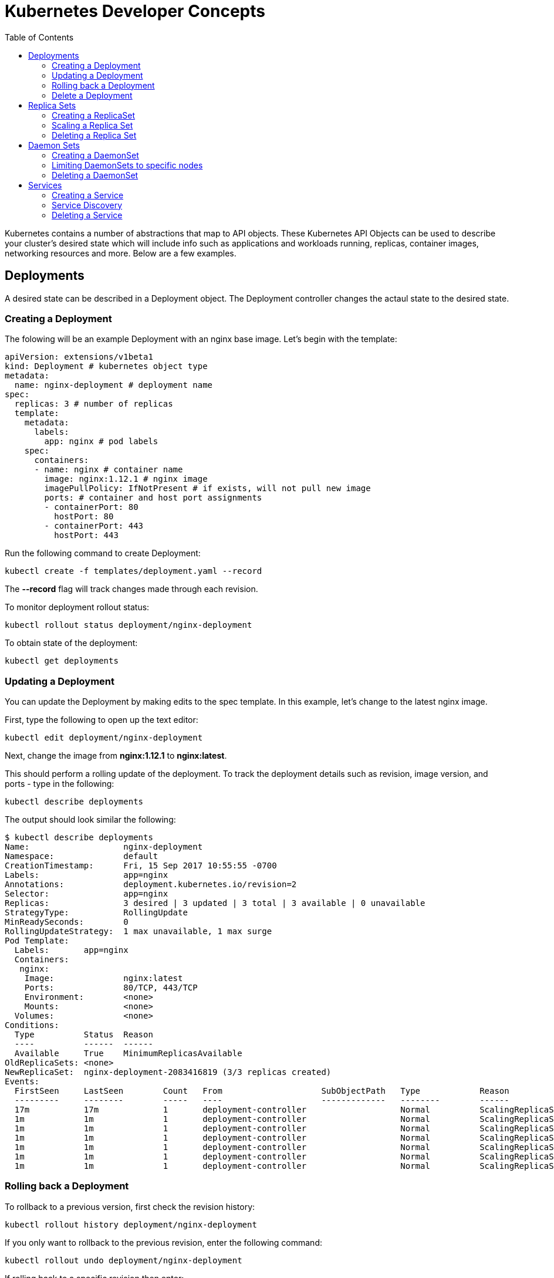 :toc:

= Kubernetes Developer Concepts

Kubernetes contains a number of abstractions that map to API objects. These Kubernetes API Objects can be used to describe your cluster's desired state which will include info such as applications and workloads running, replicas, container images, networking resources and more. Below are a few examples.

== Deployments
A desired state can be described in a Deployment object. The Deployment controller changes the actaul state to the desired state. 

=== Creating a Deployment
The folowing will be an example Deployment with an nginx base image. Let's begin with the template:

	apiVersion: extensions/v1beta1
	kind: Deployment # kubernetes object type
	metadata:
	  name: nginx-deployment # deployment name
	spec:
	  replicas: 3 # number of replicas
	  template:
	    metadata:
	      labels:
	        app: nginx # pod labels
	    spec:
	      containers:
	      - name: nginx # container name
	        image: nginx:1.12.1 # nginx image
	        imagePullPolicy: IfNotPresent # if exists, will not pull new image
	        ports: # container and host port assignments
	        - containerPort: 80
	          hostPort: 80
	        - containerPort: 443
	          hostPort: 443          

Run the following command to create Deployment:

	kubectl create -f templates/deployment.yaml --record

The *--record* flag will track changes made through each revision.

To monitor deployment rollout status:

	kubectl rollout status deployment/nginx-deployment

To obtain state of the deployment:

	kubectl get deployments

=== Updating a Deployment
You can update the Deployment by making edits to the spec template. In this example, let's change to the latest nginx image.

First, type the following to open up the text editor:

	kubectl edit deployment/nginx-deployment

Next, change the image from *nginx:1.12.1* to *nginx:latest*.

This should perform a rolling update of the deployment. To track the deployment details such as revision, image version, and ports - type in the following:

	kubectl describe deployments

The output should look similar the following:

	$ kubectl describe deployments
	Name:                   nginx-deployment
	Namespace:              default
	CreationTimestamp:      Fri, 15 Sep 2017 10:55:55 -0700
	Labels:                 app=nginx
	Annotations:            deployment.kubernetes.io/revision=2
	Selector:               app=nginx
	Replicas:               3 desired | 3 updated | 3 total | 3 available | 0 unavailable
	StrategyType:           RollingUpdate
	MinReadySeconds:        0
	RollingUpdateStrategy:  1 max unavailable, 1 max surge
	Pod Template:
	  Labels:       app=nginx
	  Containers:
	   nginx:
	    Image:              nginx:latest
	    Ports:              80/TCP, 443/TCP
	    Environment:        <none>
	    Mounts:             <none>
	  Volumes:              <none>
	Conditions:
	  Type          Status  Reason
	  ----          ------  ------
	  Available     True    MinimumReplicasAvailable
	OldReplicaSets: <none>
	NewReplicaSet:  nginx-deployment-2083416819 (3/3 replicas created)
	Events:
	  FirstSeen     LastSeen        Count   From                    SubObjectPath   Type            Reason                  Message
	  ---------     --------        -----   ----                    -------------   --------        ------                  -------
	  17m           17m             1       deployment-controller                   Normal          ScalingReplicaSet       Scaled up replica set nginx-deployment-3081318877 to 3
	  1m            1m              1       deployment-controller                   Normal          ScalingReplicaSet       Scaled up replica set nginx-deployment-2083416819 to 1
	  1m            1m              1       deployment-controller                   Normal          ScalingReplicaSet       Scaled down replica set nginx-deployment-3081318877 to 2
	  1m            1m              1       deployment-controller                   Normal          ScalingReplicaSet       Scaled up replica set nginx-deployment-2083416819 to 2
	  1m            1m              1       deployment-controller                   Normal          ScalingReplicaSet       Scaled down replica set nginx-deployment-3081318877 to 1
	  1m            1m              1       deployment-controller                   Normal          ScalingReplicaSet       Scaled up replica set nginx-deployment-2083416819 to 3
	  1m            1m              1       deployment-controller                   Normal          ScalingReplicaSet       Scaled down replica set nginx-deployment-3081318877 to 0

=== Rolling back a Deployment
To rollback to a previous version, first check the revision history:

	kubectl rollout history deployment/nginx-deployment

If you only want to rollback to the previous revision, enter the following command:

	kubectl rollout undo deployment/nginx-deployment

If rolling back to a specific revision then enter:

	kubectl rollout undo deployment/nginx-deployment --to-revision=1

=== Delete a Deployment
Run the following command to delete deployment:

	kubectl delete -f templates/deployment.yaml

== Replica Sets
A RepllicaSet specifies a number of pod repliacas that can be run at any given time. The Deployment manages the ReplicaSets and provides updates to those pods. ReplicaSets can be used in lieu of Deployments if you require custom orchestration or do not need updates.

=== Creating a ReplicaSet
The folowing will be an example ReplicaSet with an nginx base image. Let's begin with the template:

	apiVersion: extensions/v1beta1
	kind: ReplicaSet
	metadata:
	  name: nginx-replicaset
	spec:
	  replicas: 3
	  template:
	    metadata:
	      labels:
	        name: nginx-replica
	    spec:
	      containers:
	      - name: nginx-replica
	        image: nginx:1.12.1
	        imagePullPolicy: IfNotPresent
	        ports:
	        - containerPort: 80
	          hostPort: 80
	        - containerPort: 443
	          hostPort: 443      

Run the following command to create the ReplicaSet and pods:

	kubectl create -f templates/replicaset.yaml --record

The *--record* flag will track changes made through each revision.

To track the ReplicaSet details type in the following:

	kubectl describe rs/nginx-replicaset

The output should look similar the following:

	$ kubectl describe rs/nginx-replicaset
	Name:           nginx-replicaset
	Namespace:      default
	Selector:       name=nginx-replica
	Labels:         name=nginx-replica
	Annotations:    <none>
	Replicas:       3 current / 3 desired
	Pods Status:    3 Running / 0 Waiting / 0 Succeeded / 0 Failed
	Pod Template:
	  Labels:       name=nginx-replica
	  Containers:
	   nginx-replica:
	    Image:              nginx:1.12.1
	    Ports:              80/TCP, 443/TCP
	    Environment:        <none>
	    Mounts:             <none>
	  Volumes:              <none>
	Events:
	  FirstSeen     LastSeen        Count   From                    SubObjectPath   Type            Reason                  Message
	  ---------     --------        -----   ----                    -------------   --------        ------                  -------
	  9m            9m              1       replicaset-controller                   Normal          SuccessfulCreate        Created pod: nginx-replicaset-z1sj6
	  9m            9m              1       replicaset-controller                   Normal          SuccessfulCreate        Created pod: nginx-replicaset-1b05f
	  9m            9m              1       replicaset-controller                   Normal          SuccessfulCreate        Created pod: nginx-replicaset-bftwj

=== Scaling a Replica Set

=== Deleting a Replica Set

== Daemon Sets
DeamonSets allow the cluster of nodes to run a specified pod. As nodes are added, pods are added. As nodes are removed, pods are removed through garbage collection.  

=== Creating a DaemonSet
The folowing will be an example DaemonSet that runs a logstash image. Let's begin with the template:

	apiVersion: extensions/v1beta1
	kind: DaemonSet
	metadata:
	  name: logstash-daemonset
	  labels:
	    app: logstash
	spec:
	  template:
	    metadata:
	      labels:
	        app: logstash
	    spec:
	      containers:
	      - name: logstash
	        image: logstash:5.5.2
	        imagePullPolicy: IfNotPresent # if exists, will not pull new image
	        resources:
	          limits:
	            memory: 50Mi
	          requests:
	            cpu: 50m
	            memory: 50Mi
	        volumeMounts:
	        - name: varlog
	          mountPath: /var/log
	        - name: varlibdockercontainers
	          mountPath: /var/lib/docker/containers
	          readOnly: true
	      volumes:
	      - name: varlog
	        hostPath:
	          path: /var/log
	      - name: varlibdockercontainers
	        hostPath:
	          path: /var/lib/docker/containers

Run the following command to create the ReplicaSet and pods:

	kubectl create -f templates/daemonset.yaml --record

The *--record* flag will track changes made through each revision.

To track the ReplicaSet details type in the following:

	kubectl describe ds/logstash-daemonset

The output should look similar the following:

	$ kubectl describe ds
	Name:           logstash-daemonset
	Selector:       app=logstash
	Node-Selector:  <none>
	Labels:         app=logstash
	Annotations:    kubernetes.io/change-cause=kubectl create --filename=daemonset.yaml --record=true
	Desired Number of Nodes Scheduled: 3
	Current Number of Nodes Scheduled: 3
	Number of Nodes Scheduled with Up-to-date Pods: 3
	Number of Nodes Scheduled with Available Pods: 3
	Number of Nodes Misscheduled: 0
	Pods Status:    3 Running / 0 Waiting / 0 Succeeded / 0 Failed
	Pod Template:
	  Labels:       app=logstash
	  Containers:
	   logstash:
	    Image:      logstash:5.5.2
	    Port:       <none>
	    Limits:
	      memory:   50Mi
	    Requests:
	      cpu:              50m
	      memory:           50Mi
	    Environment:        <none>
	    Mounts:
	      /var/lib/docker/containers from varlibdockercontainers (ro)
	      /var/log from varlog (rw)
	  Volumes:
	   varlog:
	    Type:       HostPath (bare host directory volume)
	    Path:       /var/log
	   varlibdockercontainers:
	    Type:       HostPath (bare host directory volume)
	    Path:       /var/lib/docker/containers
	Events:
	  FirstSeen     LastSeen        Count   From            SubObjectPath   Type            Reason                  Message
	  ---------     --------        -----   ----            -------------   --------        ------                  -------
	  6s            6s              1       daemon-set                      Normal          SuccessfulCreate        Created pod: logstash-daemonset-zjw24
	  6s            6s              1       daemon-set                      Normal          SuccessfulCreate        Created pod: logstash-daemonset-b0w72
	  6s            6s              1       daemon-set                      Normal          SuccessfulCreate        Created pod: logstash-daemonset-hb365

=== Limiting DaemonSets to specific nodes
Verify that the logstash pod was successfully deployed to the cluster nodes:

	kubectl get pods -o wide

Output should mirror the following:

	$ kubectl get pods -o wide
	NAME                       READY     STATUS    RESTARTS   AGE       IP           NODE
	logstash-daemonset-b0w72   1/1       Running   1          1m        100.96.2.9   ip-172-20-76-225.us-west-2.compute.internal
	logstash-daemonset-hb365   1/1       Running   0          1m        100.96.1.9   ip-172-20-38-189.us-west-2.compute.internal
	logstash-daemonset-zjw24   1/1       Running   2          1m        100.96.3.9   ip-172-20-121-97.us-west-2.compute.internal

Rename one of the node labels as follows:

	kubectl label node ip-172-20-38-189.us-west-2.compute.internal app=logstash-node

Next, edit the DaemonSet template to include a nodeSelector that matches the changed label:

	................
	spec:
	  nodeSelector:
	    app: logstash-node
      containers:
      - name: logstash
        image: logstash:5.5.2
    ................

After the update is performed, we have now configured logstash to run off a specific node:

	$ kubectl get pods
	NAME                       READY     STATUS        RESTARTS   AGE
	logstash-daemonset-hb365   1/1       Running       5          26m
	logstash-daemonset-pzvkw   1/1       Terminating   0          1m
	logstash-daemonset-t9f0n   1/1       Terminating   0          1m

=== Deleting a DaemonSet

== Services
A Kubernetes service defines a logical set of pods and enables them to be access through micro-services. 

=== Creating a Service
In the following example, we create a service labeled demo-service:

	apiVersion: v1
	kind: Service
	metadata:
	  name: demo-service
	spec:
	  selector:
	    app: demo-app
	  ports:
	  - name: http
	    protocol: TCP
	    port: 80
	    targetPort: 8080

The service itself is assigned an IP address used by service proxies. It also defines the incoming ports 80 and 443 to target ports 3030 and 3031. 

* Note that Kubernetes supports both TCP and UDP protocols.

=== Service Discovery
For each Pod that is created, a set of environmental variables are created for each active service. Alternatively, a DNS server can be used to watch the Kubernetes API for new services and creates DNS records for each.

If you would like to expose a service to an external IP, ServiceTypes are used to determine the type of service. Those ServiceTypes are:

	ClusterIP: Service exposed on a internal cluster IP.
	NodePort: Service exposed on each Node's IP at a defined port.
	LoadBalancer: Service exposed externally using a cloud based load balancer. 
	ExternalName: Service is attached to the externalName field. It is mapped to a CNAME with the value.

Below we will provision a Load Balancer and expose your services, add a type field of LoadBalancer. 

First deploy an app. In this example, we will create an echo app that responds with http headers from an Elastic Load Balancer:

	apiVersion: extensions/v1beta1
	kind: Deployment
	metadata:
	  name: demo-deployment 
	spec:
	  replicas: 3 
	  template:
	    metadata:
	      labels:
	        app: demo-app 
	    spec:
	      containers:
	      - name: echoheaders 
	        image: gcr.io/google_containers/echoserver:1.4
	        imagePullPolicy: IfNotPresent 
	        ports: 
	        - containerPort: 8080
	          hostPort: 8080  

Type the following to create the deployment:

	kubectl create -f templates/echo.yaml --record

Type "kubectl describe deployment" to confirm demo-app has been deployed:

	$ kubectl describe deployment
	Name:                   demo-deployment
	Namespace:              default
	CreationTimestamp:      Mon, 02 Oct 2017 13:13:12 -0700
	Labels:                 app=demo-app
	Annotations:            deployment.kubernetes.io/revision=1
	                        kubernetes.io/change-cause=kubectl create --filename=https://github.com/arun-gupta/kubernetes-aws-workshop/blob/master/templates/echo.yaml --record=true
	Selector:               app=demo-app
	Replicas:               3 desired | 3 updated | 3 total | 3 available | 0 unavailable
	StrategyType:           RollingUpdate
	MinReadySeconds:        0
	RollingUpdateStrategy:  1 max unavailable, 1 max surge
	Pod Template:
	  Labels:       app=demo-app
	  Containers:
	   echoheaders:
	    Image:              gcr.io/google_containers/echoserver:1.4
	    Port:               8080/TCP
	    Environment:        <none>
	    Mounts:             <none>
	  Volumes:              <none>
	Conditions:
	  Type          Status  Reason
	  ----          ------  ------
	  Available     True    MinimumReplicasAvailable
	OldReplicaSets: <none>
	NewReplicaSet:  demo-deployment-706676907 (3/3 replicas created)
	Events:
	  FirstSeen     LastSeen        Count   From                    SubObjectPath   Type            Reason                  Message
	  ---------     --------        -----   ----                    -------------   --------        ------                  -------
	  29s           29s             1       deployment-controller                   Normal          ScalingReplicaSet       Scaled up replica set demo-deployment-706676907 to 3

This template will expose "demo-app" to the internet by creating an outward facing elastic load balancer (ELB):

	apiVersion: v1
	kind: Service
	metadata:
	  name: demo-service
	spec:
	  selector:
	    app: demo-app
	  ports:
	  - name: http
	    protocol: TCP
	    port: 80
	    targetPort: 8080
	  type: LoadBalancer

Run the following command to create the service:

	kubectl create -f templates/service.yaml --record

After describing, you should get something like the following:

	$ kubectl describe services
	Name:                   demo-service
	Namespace:              default
	Labels:                 <none>
	Annotations:            kubernetes.io/change-cause=kubectl create --filename=https://github.com/arun-gupta/kubernetes-aws-workshop/blob/master/templates/service.yaml --record=true
	Selector:               app=demo-app
	Type:                   LoadBalancer
	IP:                     1.1.1.131
	LoadBalancer Ingress:   {random-sequence}.us-west-2.elb.amazonaws.com
	Port:                   http    80/TCP
	NodePort:               http    31959/TCP
	Endpoints:              1.1.1.65:8080,1.1.1.131:8080,1.1.1.194:8080
	Session Affinity:       None
	Events:
	  FirstSeen     LastSeen        Count   From                    SubObjectPath   Type            Reason                  Message
	  ---------     --------        -----   ----                    -------------   --------        ------                  -------
	  5s            5s              1       service-controller                      Normal          CreatingLoadBalancer    Creating load balancer
	  2s            2s              1       service-controller                      Normal          CreatedLoadBalancer     Created load balancer


	Name:                   kubernetes
	Namespace:              default
	Labels:                 component=apiserver
	                        provider=kubernetes
	Annotations:            <none>
	Selector:               <none>
	Type:                   ClusterIP
	IP:                     10.10.0.1
	Port:                   https   443/TCP
	Endpoints:              1.2.3.29:443
	Session Affinity:       ClientIP
	Events:                 <none>

If you go to the LoadBalancer Ingress in your browser, you should hit a webpage containing the echo response.

=== Deleting a Service

